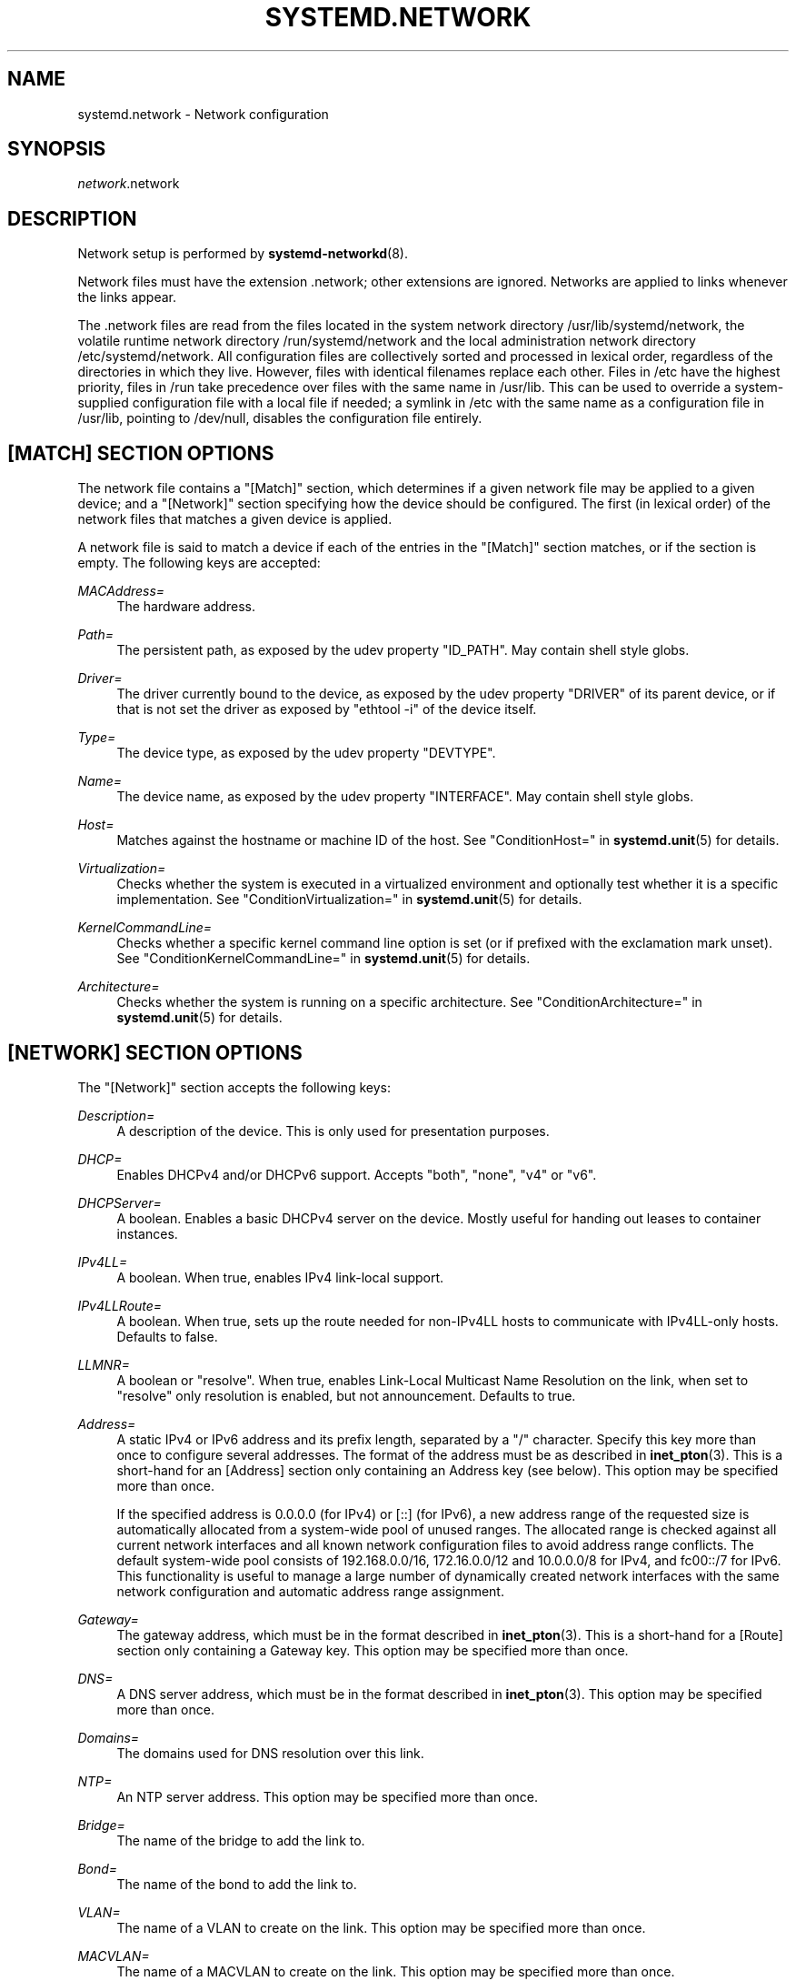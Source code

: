 '\" t
.TH "SYSTEMD\&.NETWORK" "5" "" "systemd 217" "systemd.network"
.\" -----------------------------------------------------------------
.\" * Define some portability stuff
.\" -----------------------------------------------------------------
.\" ~~~~~~~~~~~~~~~~~~~~~~~~~~~~~~~~~~~~~~~~~~~~~~~~~~~~~~~~~~~~~~~~~
.\" http://bugs.debian.org/507673
.\" http://lists.gnu.org/archive/html/groff/2009-02/msg00013.html
.\" ~~~~~~~~~~~~~~~~~~~~~~~~~~~~~~~~~~~~~~~~~~~~~~~~~~~~~~~~~~~~~~~~~
.ie \n(.g .ds Aq \(aq
.el       .ds Aq '
.\" -----------------------------------------------------------------
.\" * set default formatting
.\" -----------------------------------------------------------------
.\" disable hyphenation
.nh
.\" disable justification (adjust text to left margin only)
.ad l
.\" -----------------------------------------------------------------
.\" * MAIN CONTENT STARTS HERE *
.\" -----------------------------------------------------------------
.SH "NAME"
systemd.network \- Network configuration
.SH "SYNOPSIS"
.PP
\fInetwork\fR\&.network
.SH "DESCRIPTION"
.PP
Network setup is performed by
\fBsystemd-networkd\fR(8)\&.
.PP
Network files must have the extension
\&.network; other extensions are ignored\&. Networks are applied to links whenever the links appear\&.
.PP
The
\&.network
files are read from the files located in the system network directory
/usr/lib/systemd/network, the volatile runtime network directory
/run/systemd/network
and the local administration network directory
/etc/systemd/network\&. All configuration files are collectively sorted and processed in lexical order, regardless of the directories in which they live\&. However, files with identical filenames replace each other\&. Files in
/etc
have the highest priority, files in
/run
take precedence over files with the same name in
/usr/lib\&. This can be used to override a system\-supplied configuration file with a local file if needed; a symlink in
/etc
with the same name as a configuration file in
/usr/lib, pointing to
/dev/null, disables the configuration file entirely\&.
.SH "[MATCH] SECTION OPTIONS"
.PP
The network file contains a
"[Match]"
section, which determines if a given network file may be applied to a given device; and a
"[Network]"
section specifying how the device should be configured\&. The first (in lexical order) of the network files that matches a given device is applied\&.
.PP
A network file is said to match a device if each of the entries in the
"[Match]"
section matches, or if the section is empty\&. The following keys are accepted:
.PP
\fIMACAddress=\fR
.RS 4
The hardware address\&.
.RE
.PP
\fIPath=\fR
.RS 4
The persistent path, as exposed by the udev property
"ID_PATH"\&. May contain shell style globs\&.
.RE
.PP
\fIDriver=\fR
.RS 4
The driver currently bound to the device, as exposed by the udev property
"DRIVER"
of its parent device, or if that is not set the driver as exposed by
"ethtool \-i"
of the device itself\&.
.RE
.PP
\fIType=\fR
.RS 4
The device type, as exposed by the udev property
"DEVTYPE"\&.
.RE
.PP
\fIName=\fR
.RS 4
The device name, as exposed by the udev property
"INTERFACE"\&. May contain shell style globs\&.
.RE
.PP
\fIHost=\fR
.RS 4
Matches against the hostname or machine ID of the host\&. See
"ConditionHost="
in
\fBsystemd.unit\fR(5)
for details\&.
.RE
.PP
\fIVirtualization=\fR
.RS 4
Checks whether the system is executed in a virtualized environment and optionally test whether it is a specific implementation\&. See
"ConditionVirtualization="
in
\fBsystemd.unit\fR(5)
for details\&.
.RE
.PP
\fIKernelCommandLine=\fR
.RS 4
Checks whether a specific kernel command line option is set (or if prefixed with the exclamation mark unset)\&. See
"ConditionKernelCommandLine="
in
\fBsystemd.unit\fR(5)
for details\&.
.RE
.PP
\fIArchitecture=\fR
.RS 4
Checks whether the system is running on a specific architecture\&. See
"ConditionArchitecture="
in
\fBsystemd.unit\fR(5)
for details\&.
.RE
.SH "[NETWORK] SECTION OPTIONS"
.PP
The
"[Network]"
section accepts the following keys:
.PP
\fIDescription=\fR
.RS 4
A description of the device\&. This is only used for presentation purposes\&.
.RE
.PP
\fIDHCP=\fR
.RS 4
Enables DHCPv4 and/or DHCPv6 support\&. Accepts
"both",
"none",
"v4"
or
"v6"\&.
.RE
.PP
\fIDHCPServer=\fR
.RS 4
A boolean\&. Enables a basic DHCPv4 server on the device\&. Mostly useful for handing out leases to container instances\&.
.RE
.PP
\fIIPv4LL=\fR
.RS 4
A boolean\&. When true, enables IPv4 link\-local support\&.
.RE
.PP
\fIIPv4LLRoute=\fR
.RS 4
A boolean\&. When true, sets up the route needed for non\-IPv4LL hosts to communicate with IPv4LL\-only hosts\&. Defaults to false\&.
.RE
.PP
\fILLMNR=\fR
.RS 4
A boolean or
"resolve"\&. When true, enables Link\-Local Multicast Name Resolution on the link, when set to
"resolve"
only resolution is enabled, but not announcement\&. Defaults to true\&.
.RE
.PP
\fIAddress=\fR
.RS 4
A static IPv4 or IPv6 address and its prefix length, separated by a
"/"
character\&. Specify this key more than once to configure several addresses\&. The format of the address must be as described in
\fBinet_pton\fR(3)\&. This is a short\-hand for an [Address] section only containing an Address key (see below)\&. This option may be specified more than once\&.
.sp
If the specified address is 0\&.0\&.0\&.0 (for IPv4) or [::] (for IPv6), a new address range of the requested size is automatically allocated from a system\-wide pool of unused ranges\&. The allocated range is checked against all current network interfaces and all known network configuration files to avoid address range conflicts\&. The default system\-wide pool consists of 192\&.168\&.0\&.0/16, 172\&.16\&.0\&.0/12 and 10\&.0\&.0\&.0/8 for IPv4, and fc00::/7 for IPv6\&. This functionality is useful to manage a large number of dynamically created network interfaces with the same network configuration and automatic address range assignment\&.
.RE
.PP
\fIGateway=\fR
.RS 4
The gateway address, which must be in the format described in
\fBinet_pton\fR(3)\&. This is a short\-hand for a [Route] section only containing a Gateway key\&. This option may be specified more than once\&.
.RE
.PP
\fIDNS=\fR
.RS 4
A DNS server address, which must be in the format described in
\fBinet_pton\fR(3)\&. This option may be specified more than once\&.
.RE
.PP
\fIDomains=\fR
.RS 4
The domains used for DNS resolution over this link\&.
.RE
.PP
\fINTP=\fR
.RS 4
An NTP server address\&. This option may be specified more than once\&.
.RE
.PP
\fIBridge=\fR
.RS 4
The name of the bridge to add the link to\&.
.RE
.PP
\fIBond=\fR
.RS 4
The name of the bond to add the link to\&.
.RE
.PP
\fIVLAN=\fR
.RS 4
The name of a VLAN to create on the link\&. This option may be specified more than once\&.
.RE
.PP
\fIMACVLAN=\fR
.RS 4
The name of a MACVLAN to create on the link\&. This option may be specified more than once\&.
.RE
.PP
\fIVXLAN=\fR
.RS 4
The name of a VXLAN to create on the link\&. This option may be specified more than once\&.
.RE
.PP
\fITunnel=\fR
.RS 4
The name of a Tunnel to create on the link\&. This option may be specified more than once\&.
.RE
.SH "[ADDRESS] SECTION OPTIONS"
.PP
An
"[Address]"
section accepts the following keys\&. Specify several
"[Address]"
sections to configure several addresses\&.
.PP
\fIAddress=\fR
.RS 4
As in the
"[Network]"
section\&. This key is mandatory\&.
.RE
.PP
\fIPeer=\fR
.RS 4
The peer address in a point\-to\-point connection\&. Accepts the same format as the
"Address"
key\&.
.RE
.PP
\fIBroadcast=\fR
.RS 4
The broadcast address, which must be in the format described in
\fBinet_pton\fR(3)\&. This key only applies to IPv4 addresses\&. If it is not given, it is derived from the
"Address"
key\&.
.RE
.PP
\fILabel=\fR
.RS 4
An address label\&.
.RE
.SH "[ROUTE] SECTION OPTIONS"
.PP
The
"[Route]"
section accepts the following keys\&. Specify several
"[Route]"
sections to configure several routes\&.
.PP
\fIGateway=\fR
.RS 4
As in the
"[Network]"
section\&. This key is mandatory\&.
.RE
.PP
\fIDestination=\fR
.RS 4
The destination prefix of the route\&. Possibly followed by a slash and the prefixlength\&. If omitted, a full\-length host route is assumed\&.
.RE
.PP
\fIMetric=\fR
.RS 4
The metric of the route\&. An unsigned integer
.RE
.SH "[DHCP] SECTION OPTIONS"
.PP
The
"[DHCP]"
section accepts the following keys:
.PP
\fIUseDNS=\fR
.RS 4
When true (the default), the DNS servers received from the DHCP server will be used and take precedence over any statically configured ones\&.
.RE
.PP
\fIUseMTU=\fR
.RS 4
When true, the interface maximum transmission unit from the DHCP server will be used on the current link\&. Defaults to false\&.
.RE
.PP
\fISendHostname=\fR
.RS 4
When true (the default), the machine\*(Aqs hostname will be sent to the DHCP server
.RE
.PP
\fIUseHostname=\fR
.RS 4
When true (the default), the hostname received from the DHCP server will be used as the transient hostname\&.
.RE
.PP
\fIUseDomains=\fR
.RS 4
When true (not the default), the domain name received from the DHCP server will be used for DNS resolution over this link\&.
.RE
.PP
\fIUseRoutes=\fR
.RS 4
When true (the default), the static routes will be requested from the DHCP server and added to the routing table with metric of 1024\&.
.RE
.PP
\fICriticalConnection=\fR
.RS 4
When true, the connection will never be torn down even if the DHCP lease expires\&. This is contrary to the DHCP specification, but may be the best choice if, say, the root filesystem relies on this connection\&. Defaults to false\&.
.RE
.PP
\fIVendorClassIdentifier=\fR
.RS 4
The vendor class identifier used to identify vendor type and configuration\&.
.RE
.PP
\fIRequestBroadcast=\fR
.RS 4
Request the server to use broadcast messages before the IP address has been configured\&. This is necessary for devices that cannot receive RAW packets, or that cannot receive packets at all before an IP address has been configured\&. On the other hand, this must not be enabled on networks where broadcasts are filtered out\&.
.RE
.PP
\fIRouteMetric=\fR
.RS 4
Set the routing metric for routes specified by the DHCP server\&.
.RE
.SH "EXAMPLE"
.PP
\fBExample\ \&1.\ \&/etc/systemd/network/50-static.network\fR
.sp
.if n \{\
.RS 4
.\}
.nf
[Match]
Name=enp2s0

[Network]
Address=192\&.168\&.0\&.15/24
Gateway=192\&.168\&.0\&.1
.fi
.if n \{\
.RE
.\}
.PP
\fBExample\ \&2.\ \&/etc/systemd/network/80-dhcp.network\fR
.sp
.if n \{\
.RS 4
.\}
.nf
[Match]
Name=en*

[Network]
DHCP=both
.fi
.if n \{\
.RE
.\}
.PP
\fBExample\ \&3.\ \&/etc/systemd/network/bridge-static.network\fR
.sp
.if n \{\
.RS 4
.\}
.nf
[Match]
Name=bridge0

[Network]
Address=192\&.168\&.0\&.15/24
Gateway=192\&.168\&.0\&.1
DNS=192\&.168\&.0\&.1
.fi
.if n \{\
.RE
.\}
.PP
\fBExample\ \&4.\ \&/etc/systemd/network/bridge-slave-interface.network\fR
.sp
.if n \{\
.RS 4
.\}
.nf
[Match]
Name=enp2s0

[Network]
Bridge=bridge0
.fi
.if n \{\
.RE
.\}
.PP
\fBExample\ \&5.\ \&/etc/systemd/network/ipip.network\fR
.sp
.if n \{\
.RS 4
.\}
.nf
[Match]
Name=em1

[Network]
Tunnel=ipip\-tun
.fi
.if n \{\
.RE
.\}
.PP
\fBExample\ \&6.\ \&/etc/systemd/network/sit.network\fR
.sp
.if n \{\
.RS 4
.\}
.nf
[Match]
Name=em1

[Network]
Tunnel=sit\-tun
.fi
.if n \{\
.RE
.\}
.PP
\fBExample\ \&7.\ \&/etc/systemd/network/gre.network\fR
.sp
.if n \{\
.RS 4
.\}
.nf
[Match]
Name=em1

[Network]
Tunnel=gre\-tun
.fi
.if n \{\
.RE
.\}
.PP
\fBExample\ \&8.\ \&/etc/systemd/network/vti.network\fR
.sp
.if n \{\
.RS 4
.\}
.nf
[Match]
Name=em1

[Network]
Tunnel=vti\-tun
.fi
.if n \{\
.RE
.\}
.SH "SEE ALSO"
.PP
\fBsystemd\fR(1),
\fBsystemd-networkd\fR(8),
\fBsystemd.netdev\fR(5)
